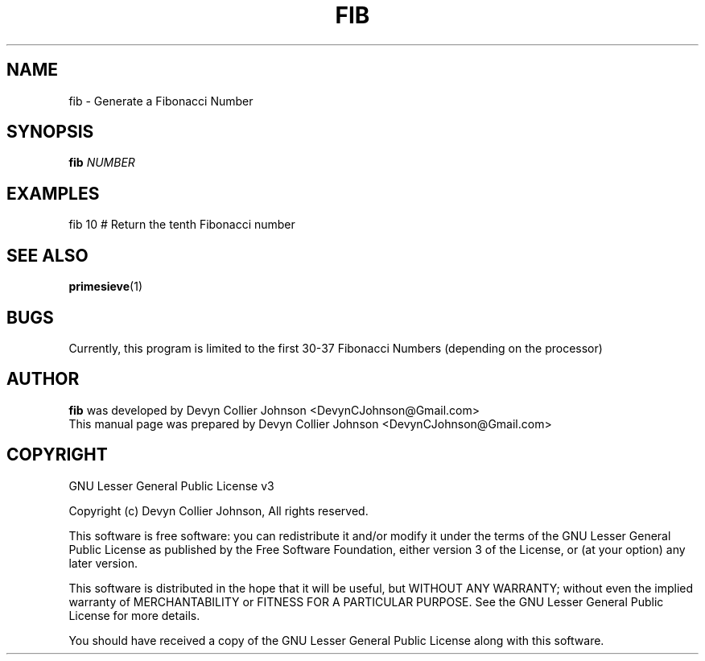 .TH FIB 1 "November 03, 2018" "Version: 2018.11.03" "Fibonacci Number Generator"


.SH NAME
fib \- Generate a Fibonacci Number


.SH SYNOPSIS
.B \fBfib\fR \fINUMBER\fR


.SH EXAMPLES
fib 10  # Return the tenth Fibonacci number


.SH SEE ALSO
.BR primesieve (1)


.SH BUGS
Currently, this program is limited to the first 30-37 Fibonacci Numbers (depending on the processor)


.SH AUTHOR
\fBfib\fR was developed by Devyn Collier Johnson <DevynCJohnson@Gmail.com>
.br
This manual page was prepared by Devyn Collier Johnson <DevynCJohnson@Gmail.com>


.SH COPYRIGHT
GNU Lesser General Public License v3

Copyright (c) Devyn Collier Johnson, All rights reserved.

This software is free software: you can redistribute it and/or modify it under the terms of the GNU Lesser General Public License as published by the Free Software Foundation, either version 3 of the License, or (at your option) any later version.

This software is distributed in the hope that it will be useful, but WITHOUT ANY WARRANTY; without even the implied warranty of MERCHANTABILITY or FITNESS FOR A PARTICULAR PURPOSE.  See the GNU Lesser General Public License for more details.

You should have received a copy of the GNU Lesser General Public License along with this software.

